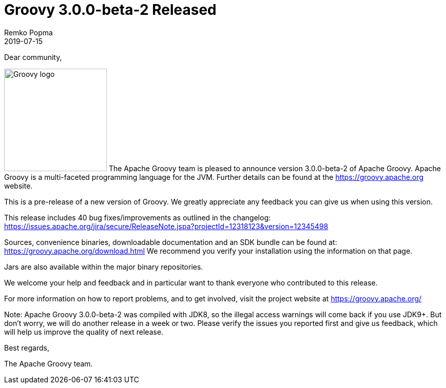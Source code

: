 = Groovy 3.0.0-beta-2 Released
Remko Popma
:revdate: 2019-07-15
:keywords: groovy, release
:description: Groovy 3.0.0-beta-2 Release Announcement.

Dear community,

image:img/groovy_logo.png[Groovy logo,200,float="right"]
The Apache Groovy team is pleased to announce version 3.0.0-beta-2 of Apache Groovy.
Apache Groovy is a multi-faceted programming language for the JVM.
Further details can be found at the https://groovy.apache.org website.

This is a pre-release of a new version of Groovy.
We greatly appreciate any feedback you can give us when using this version.

This release includes 40 bug fixes/improvements as outlined in the changelog:
https://issues.apache.org/jira/secure/ReleaseNote.jspa?projectId=12318123&version=12345498

Sources, convenience binaries, downloadable documentation and an SDK
bundle can be found at: https://groovy.apache.org/download.html
We recommend you verify your installation using the information on that page.

Jars are also available within the major binary repositories.

We welcome your help and feedback and in particular want
to thank everyone who contributed to this release.

For more information on how to report problems, and to get involved,
visit the project website at https://groovy.apache.org/

Note: Apache Groovy 3.0.0-beta-2 was compiled with JDK8, so the illegal access warnings will come back if you use JDK9+. But don't worry, we will do another release in a week or two. Please verify the issues you reported first and give us feedback, which will help us improve the quality of next release.

Best regards,

The Apache Groovy team.
